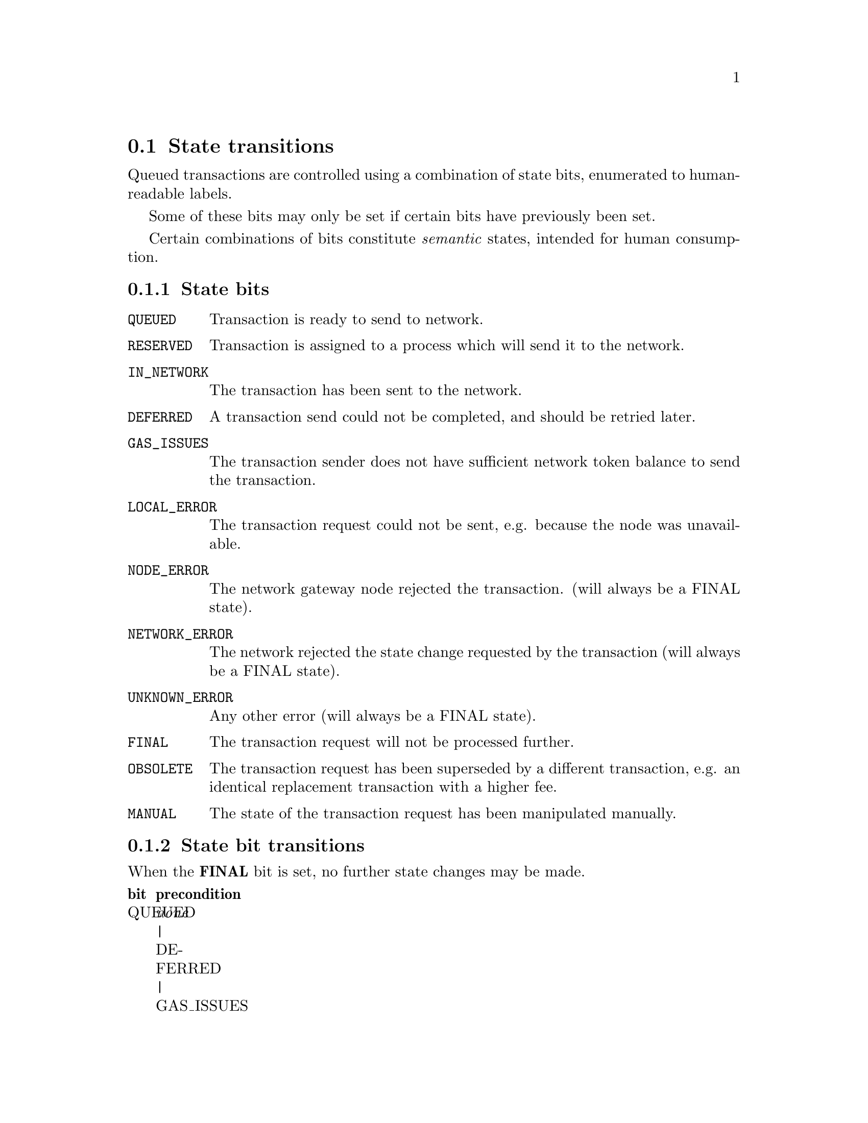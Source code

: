 @node chainqueue-states
@section State transitions

Queued transactions are controlled using a combination of state bits, enumerated to human-readable labels.

Some of these bits may only be set if certain bits have previously been set.

Certain combinations of bits constitute @emph{semantic} states, intended for human consumption.


@subsection State bits

@table @code
@item QUEUED
Transaction is ready to send to network. 
@item RESERVED
Transaction is assigned to a process which will send it to the network.
@item IN_NETWORK
The transaction has been sent to the network.
@item DEFERRED
A transaction send could not be completed, and should be retried later.
@item GAS_ISSUES
The transaction sender does not have sufficient network token balance to send the transaction.
@item LOCAL_ERROR
The transaction request could not be sent, e.g. because the node was unavailable.
@item NODE_ERROR
The network gateway node rejected the transaction. (will always be a FINAL state).
@item NETWORK_ERROR
The network rejected the state change requested by the transaction (will always be a FINAL state).
@item UNKNOWN_ERROR
Any other error (will always be a FINAL state).
@item FINAL
The transaction request will not be processed further.
@item OBSOLETE
The transaction request has been superseded by a different transaction, e.g. an identical replacement transaction with a higher fee.
@item MANUAL
The state of the transaction request has been manipulated manually.
@end table

@subsection State bit transitions

When the @strong{FINAL} bit is set, no further state changes may be made.

@multitable .25. 75
@headitem bit
@tab precondition
@item QUEUED
@tab @emph{none} | DEFERRED | GAS_ISSUES
@item RESERVED
@tab QUEUED
@item IN_NETWORK
@tab RESERVED
@item GAS_ISSUES
@tab @emph{none}
@item DEFERRED
@tab RESERVED
@end multitable


@subsection State semantics

@subsubsection Clean states

@multitable .25 .50 .25
@headitem state
@tab description
@tab bits set
@item PENDING
@tab The state of the transaction when it first enters the queue.
@tab (none)
@item READYSEND
@tab Transaction is ready to send to network
@tab QUEUED
@item RESERVED
@tab Transaction is assigned to a process which will send it to the network.
@tab QUEUED, RESERVED
@item SENT
@tab Transaction has been sent to the network
@tab IN_NETWORK
@item SUCCESS
@tab The transaction has successfully changed the network state.
@tab IN_NETWORK, FINAL
@item REVERTED
@tab The transaction was included by the network, but failed to change the network state.
@tab IN_NETWORK, NETWORK_ERROR, FINAL
@end multitable


@subsubsection Exception states

@multitable .25 .50 .25
@headitem state
@tab description
@tab bits set
@item GAS_ISSUES
@tab The transaction sender does not have sufficient network token balance to send the transaction.
@tab GAS_ISSUES
@item RETRY
@tab Transaction should be retried after a grace period
@tab QUEUED, DEFERRED
@item SENDFAIL
@tab The transaction request could not be sent, e.g. because the node was unavailable.
@tab DEFERRED, LOCAL_ERROR
@item REJECTED
@tab The transaction was rejected by the node. 
@tab NODE_ERROR, FINAL
@end multitable


@subsubsection Replacement states

@multitable .25 .50 .25
@headitem state
@tab description
@tab bits set
@item OBSOLETED
@tab A attempt has been made to replace the transaction. 
@tab OBSOLETE[, IN_NETWORK]
@item CANCELLED
@tab A different replacement transaction has been confirmed by the network.
@tab OBSOLETE, FINAL[, IN_NETWORK]
@item OVERRIDDEN
@tab The transaction has been cancelled by an explicit command.
@tab OBSOLETE, FINAL, MANUAL[, IN_NETWORK]
@end multitable


@subsection State log

State transisitons can optionally be logged. This provides a list of date to state bitfield values for every change for every transaction.
